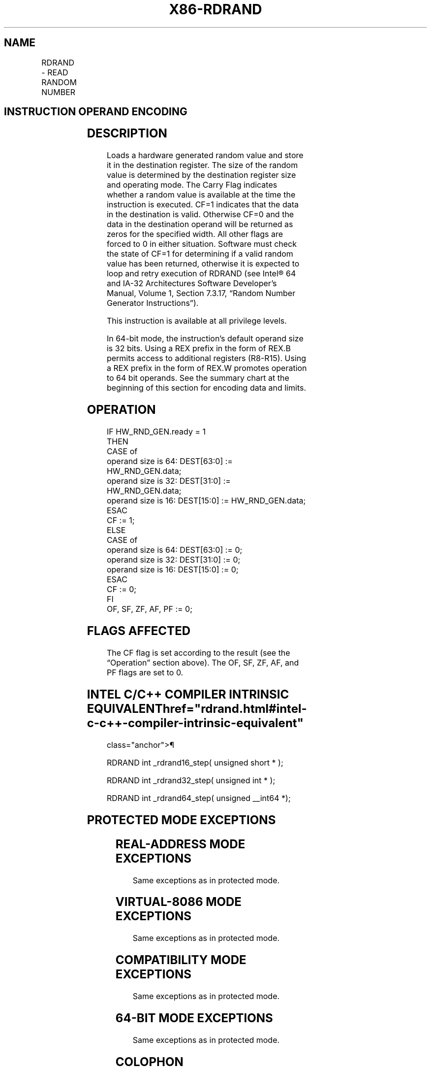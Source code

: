 '\" t
.nh
.TH "X86-RDRAND" "7" "December 2023" "Intel" "Intel x86-64 ISA Manual"
.SH NAME
RDRAND - READ RANDOM NUMBER
.TS
allbox;
l l l l l 
l l l l l .
\fBOpcode*/Instruction\fP	\fBOp/En\fP	\fB64/32 bit Mode Support\fP	\fBCPUID Feature Flag\fP	\fBDescription\fP
NFx 0F C7 /6 RDRAND r16	M	V/V	RDRAND	T{
Read a 16-bit random number and store in the destination register.
T}
NFx 0F C7 /6 RDRAND r32	M	V/V	RDRAND	T{
Read a 32-bit random number and store in the destination register.
T}
T{
NFx REX.W + 0F C7 /6 RDRAND r64
T}	M	V/I	RDRAND	T{
Read a 64-bit random number and store in the destination register.
T}
.TE

.SH INSTRUCTION OPERAND ENCODING
.TS
allbox;
l l l l l 
l l l l l .
\fBOp/En\fP	\fBOperand 1\fP	\fBOperand 2\fP	\fBOperand 3\fP	\fBOperand 4\fP
M	ModRM:r/m (w)	N/A	N/A	N/A
.TE

.SH DESCRIPTION
Loads a hardware generated random value and store it in the destination
register. The size of the random value is determined by the destination
register size and operating mode. The Carry Flag indicates whether a
random value is available at the time the instruction is executed. CF=1
indicates that the data in the destination is valid. Otherwise CF=0 and
the data in the destination operand will be returned as zeros for the
specified width. All other flags are forced to 0 in either situation.
Software must check the state of CF=1 for determining if a valid random
value has been returned, otherwise it is expected to loop and retry
execution of RDRAND (see Intel® 64 and IA-32 Architectures
Software Developer’s Manual, Volume 1, Section 7.3.17, “Random Number
Generator Instructions”).

.PP
This instruction is available at all privilege levels.

.PP
In 64-bit mode, the instruction's default operand size is 32 bits. Using
a REX prefix in the form of REX.B permits access to additional registers
(R8-R15). Using a REX prefix in the form of REX.W promotes operation to
64 bit operands. See the summary chart at the beginning of this section
for encoding data and limits.

.SH OPERATION
.EX
IF HW_RND_GEN.ready = 1
    THEN
        CASE of
            operand size is 64: DEST[63:0] := HW_RND_GEN.data;
            operand size is 32: DEST[31:0] := HW_RND_GEN.data;
            operand size is 16: DEST[15:0] := HW_RND_GEN.data;
        ESAC
        CF := 1;
    ELSE
        CASE of
            operand size is 64: DEST[63:0] := 0;
            operand size is 32: DEST[31:0] := 0;
            operand size is 16: DEST[15:0] := 0;
        ESAC
        CF := 0;
FI
OF, SF, ZF, AF, PF := 0;
.EE

.SH FLAGS AFFECTED
The CF flag is set according to the result (see the “Operation” section
above). The OF, SF, ZF, AF, and PF flags are set to 0.

.SH INTEL C/C++ COMPILER INTRINSIC EQUIVALENT  href="rdrand.html#intel-c-c++-compiler-intrinsic-equivalent"
class="anchor">¶

.EX
RDRAND int _rdrand16_step( unsigned short * );

RDRAND int _rdrand32_step( unsigned int * );

RDRAND int _rdrand64_step( unsigned __int64 *);
.EE

.SH PROTECTED MODE EXCEPTIONS
.TS
allbox;
l l 
l l .
\fB\fP	\fB\fP
#UD	If the LOCK prefix is used.
	If CPUID.01H:ECX.RDRAND[bit 30] = 0.
.TE

.SH REAL-ADDRESS MODE EXCEPTIONS
Same exceptions as in protected mode.

.SH VIRTUAL-8086 MODE EXCEPTIONS
Same exceptions as in protected mode.

.SH COMPATIBILITY MODE EXCEPTIONS
Same exceptions as in protected mode.

.SH 64-BIT MODE EXCEPTIONS
Same exceptions as in protected mode.

.SH COLOPHON
This UNOFFICIAL, mechanically-separated, non-verified reference is
provided for convenience, but it may be
incomplete or
broken in various obvious or non-obvious ways.
Refer to Intel® 64 and IA-32 Architectures Software Developer’s
Manual
\[la]https://software.intel.com/en\-us/download/intel\-64\-and\-ia\-32\-architectures\-sdm\-combined\-volumes\-1\-2a\-2b\-2c\-2d\-3a\-3b\-3c\-3d\-and\-4\[ra]
for anything serious.

.br
This page is generated by scripts; therefore may contain visual or semantical bugs. Please report them (or better, fix them) on https://github.com/MrQubo/x86-manpages.
